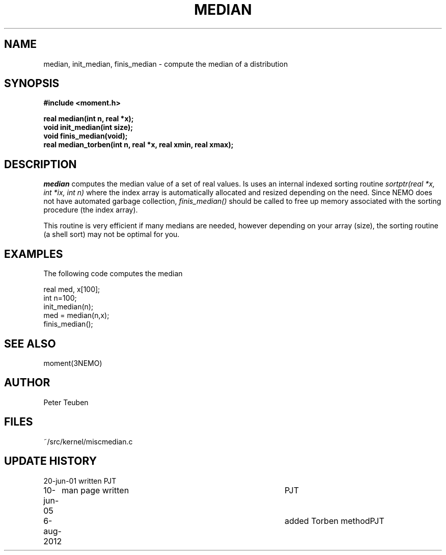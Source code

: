 .TH MEDIAN 3NEMO "10 June 2005"
.SH NAME
median, init_median, finis_median \- compute the median of a distribution
.SH SYNOPSIS
.nf
.B
#include <moment.h>
.PP
.B real median(int n, real *x);
.B void init_median(int size);
.B void finis_median(void);
.B real median_torben(int n, real *x, real xmin, real xmax);
.fi
.SH DESCRIPTION
\fImedian\fP computes the median value of a set of real values. Is uses
an internal indexed sorting routine \fIsortptr(real *x, int *ix, int n)\fP
where the index array is automatically allocated and resized depending
on the need. Since NEMO does not have automated garbage collection,
\fIfinis_median()\fP should be called to free up memory associated with
the sorting procedure (the index array). 
.PP
This routine is very efficient if many medians are needed, however depending
on your array (size), the sorting routine (a shell sort) may not be optimal
for you.
.SH EXAMPLES
The following code computes the median
.nf

    real med, x[100];
    int  n=100;
	
    init_median(n);
    med = median(n,x);
    finis_median();
    
.fi
.SH SEE ALSO
moment(3NEMO)
.SH AUTHOR
Peter Teuben
.SH FILES
.nf
.ta +1.5i
~/src/kernel/misc	median.c
.fi
.SH UPDATE HISTORY
.nf
.ta +1i +4i
20-jun-01	written 	PJT
10-jun-05	man page written	PJT
6-aug-2012	added Torben method	PJT
.fi
